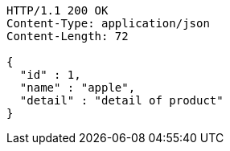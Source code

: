 [source,http,options="nowrap"]
----
HTTP/1.1 200 OK
Content-Type: application/json
Content-Length: 72

{
  "id" : 1,
  "name" : "apple",
  "detail" : "detail of product"
}
----